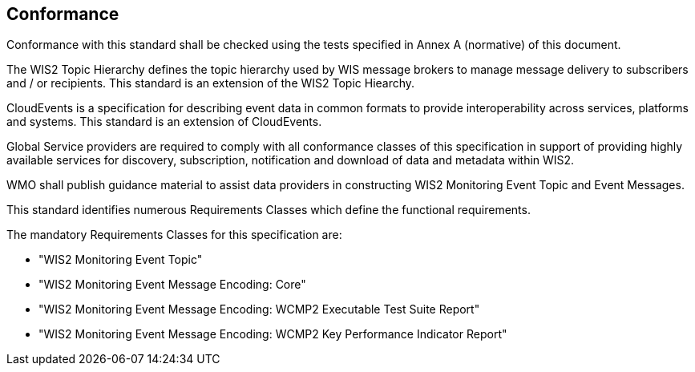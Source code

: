== Conformance

Conformance with this standard shall be checked using the tests specified in Annex A (normative) of this document.

The WIS2 Topic Hierarchy defines the topic hierarchy used by WIS message brokers to manage message delivery to subscribers and / or recipients.  This standard is an extension of the WIS2 Topic Hiearchy.

CloudEvents is a specification for describing event data in common formats to provide interoperability across services, platforms and systems.  This standard is an extension of CloudEvents.

Global Service providers are required to comply with all conformance classes of this specification in support of providing highly available services for discovery, subscription, notification and download of data and metadata within WIS2.

WMO shall publish guidance material to assist data providers in constructing WIS2 Monitoring Event Topic and Event Messages.

This standard identifies numerous Requirements Classes which define the functional requirements.

The mandatory Requirements Classes for this specification are:

* "WIS2 Monitoring Event Topic"
* "WIS2 Monitoring Event Message Encoding: Core"
* "WIS2 Monitoring Event Message Encoding: WCMP2 Executable Test Suite Report"
* "WIS2 Monitoring Event Message Encoding: WCMP2 Key Performance Indicator Report"
